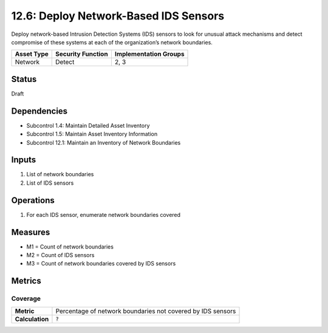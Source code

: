 12.6: Deploy Network-Based IDS Sensors
=========================================================
Deploy network-based Intrusion Detection Systems (IDS) sensors to look for unusual attack mechanisms and detect compromise of these systems at each of the organization’s network boundaries.

.. list-table::
	:header-rows: 1

	* - Asset Type 
	  - Security Function
	  - Implementation Groups
	* - Network
	  - Detect
	  - 2, 3

Status
------
Draft

Dependencies
------------
* Subcontrol 1.4: Maintain Detailed Asset Inventory
* Subcontrol 1.5: Maintain Asset Inventory Information
* Subcontrol 12.1: Maintain an Inventory of Network Boundaries

Inputs
-----------
#. List of network boundaries
#. List of IDS sensors

Operations
----------
#. For each IDS sensor, enumerate network boundaries covered

Measures
--------
* M1 = Count of network boundaries
* M2 = Count of IDS sensors
* M3 = Count of network boundaries covered by IDS sensors

Metrics
-------

Coverage
^^^^^^^^
.. list-table::

	* - **Metric**
	  - | Percentage of network boundaries not covered by IDS sensors
	* - **Calculation**
	  - :code:`?`

.. history
.. authors
.. license